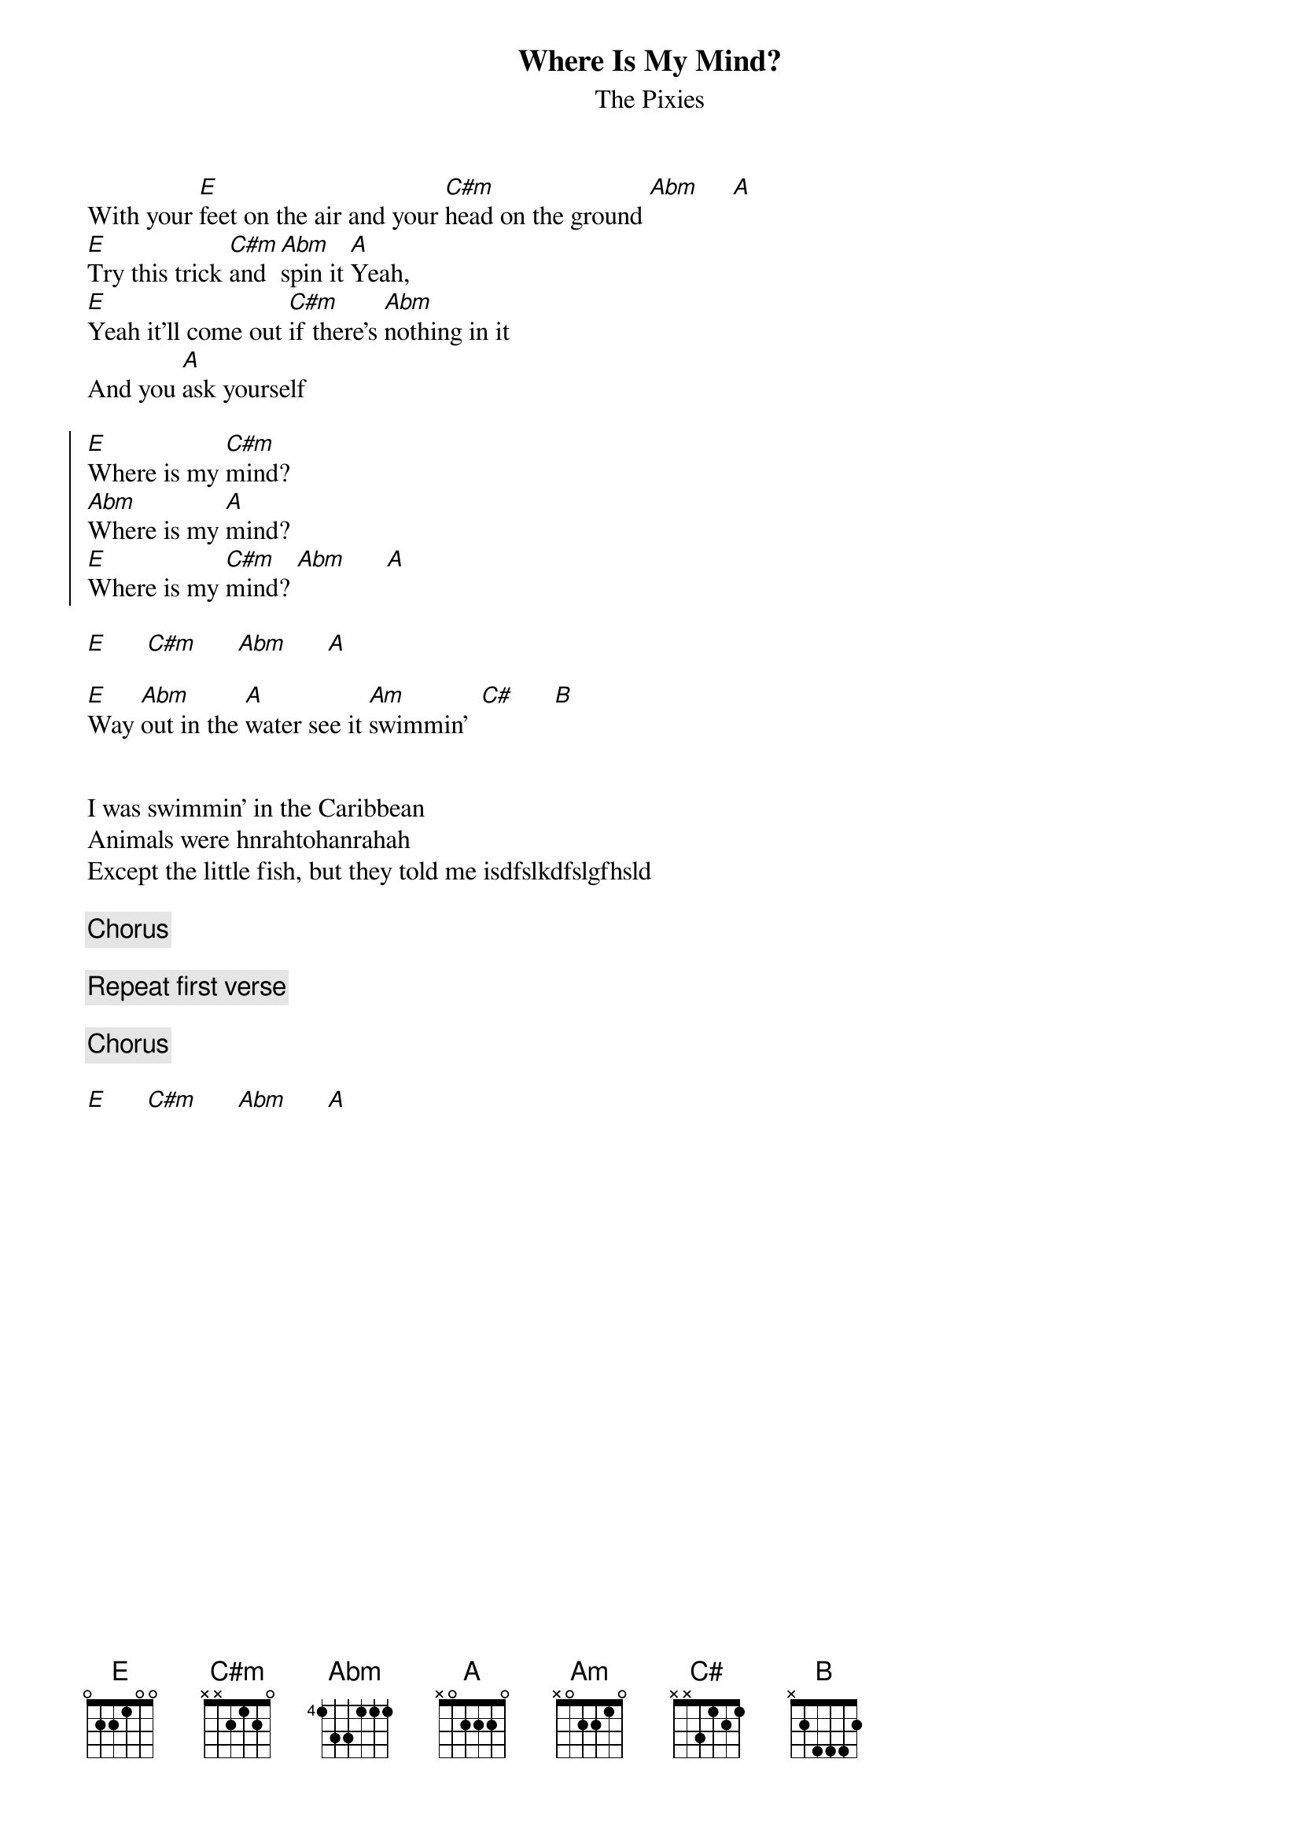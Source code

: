 {t:Where Is My Mind?}
{st:The Pixies}
With your [E]feet on the air and your [C#m]head on the ground [Abm]     [A]
[E]Try this trick [C#m]and [Abm]spin it [A]Yeah,
[E]Yeah it'll come out [C#m]if there's [Abm]nothing in it
And you [A]ask yourself

{soc}
[E]Where is my [C#m]mind?
[Abm]Where is my [A]mind?
[E]Where is my [C#m]mind? [Abm]      [A]
{eoc}

[E]      [C#m]      [Abm]      [A]

[E]Way [Abm]out in the [A]water see it [Am]swimmin'  [C#]      [B]


I was swimmin' in the Caribbean
Animals were hnrahtohanrahah
Except the little fish, but they told me isdfslkdfslgfhsld

{c:Chorus}

{c:Repeat first verse}

{c:Chorus}

[E]      [C#m]      [Abm]      [A]



